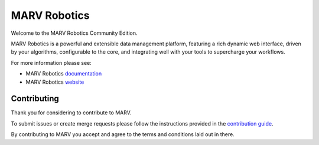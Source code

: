 =============
MARV Robotics
=============

Welcome to the MARV Robotics Community Edition.

MARV Robotics is a powerful and extensible data management platform, featuring a rich dynamic web interface, driven by your algorithms, configurable to the core, and integrating well with your tools to supercharge your workflows.

For more information please see:

- MARV Robotics `documentation <https://ternaris.com/marv-robotics/docs/>`_
- MARV Robotics `website <https://ternaris.com/marv-robotics/>`_


Contributing
============

Thank you for considering to contribute to MARV.

To submit issues or create merge requests please follow the instructions provided in the `contribution guide <./CONTRIBUTING.rst>`_.

By contributing to MARV you accept and agree to the terms and conditions laid out in there.
